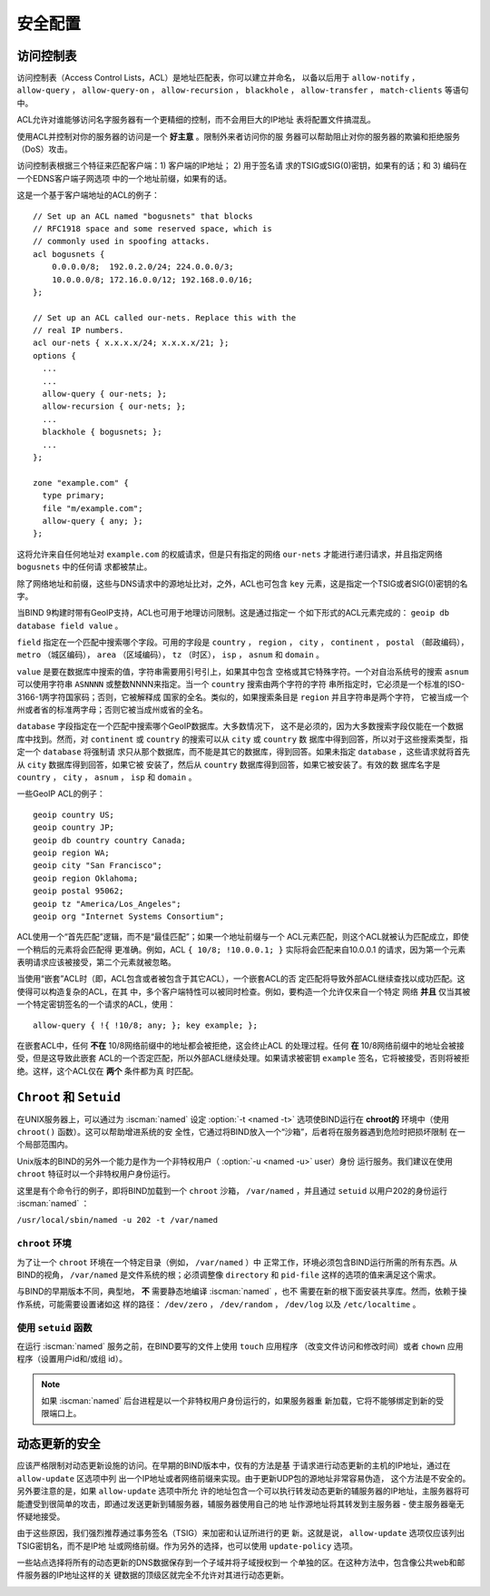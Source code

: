 .. Copyright (C) Internet Systems Consortium, Inc. ("ISC")
..
.. SPDX-License-Identifier: MPL-2.0
..
.. This Source Code Form is subject to the terms of the Mozilla Public
.. License, v. 2.0.  If a copy of the MPL was not distributed with this
.. file, you can obtain one at https://mozilla.org/MPL/2.0/.
..
.. See the COPYRIGHT file distributed with this work for additional
.. information regarding copyright ownership.

.. _security:

安全配置
========

.. _file_permissions:

.. _access_Control_Lists:

访问控制表
--------------------

访问控制表（Access Control Lists，ACL）是地址匹配表，你可以建立并命名，
以备以后用于 ``allow-notify`` ， ``allow-query`` ， ``allow-query-on`` ，
``allow-recursion`` ， ``blackhole`` ， ``allow-transfer`` ，
``match-clients`` 等语句中。

ACL允许对谁能够访问名字服务器有一个更精细的控制，而不会用巨大的IP地址
表将配置文件搞混乱。

使用ACL并控制对你的服务器的访问是一个 **好主意** 。限制外来者访问你的服
务器可以帮助阻止对你的服务器的欺骗和拒绝服务（DoS）攻击。

访问控制表根据三个特征来匹配客户端：1) 客户端的IP地址； 2) 用于签名请
求的TSIG或SIG(0)密钥，如果有的话；和 3) 编码在一个EDNS客户端子网选项
中的一个地址前缀，如果有的话。

这是一个基于客户端地址的ACL的例子：

::

   // Set up an ACL named "bogusnets" that blocks
   // RFC1918 space and some reserved space, which is
   // commonly used in spoofing attacks.
   acl bogusnets {
       0.0.0.0/8;  192.0.2.0/24; 224.0.0.0/3;
       10.0.0.0/8; 172.16.0.0/12; 192.168.0.0/16;
   };

   // Set up an ACL called our-nets. Replace this with the
   // real IP numbers.
   acl our-nets { x.x.x.x/24; x.x.x.x/21; };
   options {
     ...
     ...
     allow-query { our-nets; };
     allow-recursion { our-nets; };
     ...
     blackhole { bogusnets; };
     ...
   };

   zone "example.com" {
     type primary;
     file "m/example.com";
     allow-query { any; };
   };

这将允许来自任何地址对 ``example.com`` 的权威请求，但是只有指定的网络
``our-nets`` 才能进行递归请求，并且指定网络 ``bogusnets`` 中的任何请
求都被禁止。

除了网络地址和前缀，这些与DNS请求中的源地址比对，之外，ACL也可包含
``key`` 元素，这是指定一个TSIG或者SIG(0)密钥的名字。

当BIND 9构建时带有GeoIP支持，ACL也可用于地理访问限制。这是通过指定一
个如下形式的ACL元素完成的： ``geoip db database field value`` 。

``field`` 指定在一个匹配中搜索哪个字段。可用的字段是 ``country`` ，
``region`` ， ``city`` ， ``continent`` ， ``postal`` （邮政编码），
``metro`` （城区编码）， ``area`` （区域编码）， ``tz`` （时区），
``isp`` ， ``asnum`` 和 ``domain`` 。

``value`` 是要在数据库中搜索的值，字符串需要用引号引上，如果其中包含
空格或其它特殊字符。一个对自治系统号的搜索 ``asnum`` 可以使用字符串
``ASNNNN`` 或整数NNNN来指定。当一个 ``country`` 搜索由两个字符的字符
串所指定时，它必须是一个标准的ISO-3166-1两字符国家码；否则，它被解释成
国家的全名。类似的，如果搜索条目是 ``region`` 并且字符串是两个字符，
它被当成一个州或者省的标准两字母；否则它被当成州或省的全名。

``database`` 字段指定在一个匹配中搜索哪个GeoIP数据库。大多数情况下，
这不是必须的，因为大多数搜索字段仅能在一个数据库中找到。然而，对
``continent`` 或 ``country`` 的搜索可以从 ``city`` 或 ``country`` 数
据库中得到回答，所以对于这些搜索类型，指定一个 ``database`` 将强制请
求只从那个数据库，而不能是其它的数据库，得到回答。如果未指定
``database`` ，这些请求就将首先从 ``city`` 数据库得到回答，如果它被
安装了，然后从 ``country`` 数据库得到回答，如果它被安装了。有效的数
据库名字是 ``country`` ， ``city`` ， ``asnum`` ， ``isp`` 和
``domain`` 。

一些GeoIP ACL的例子：

::

   geoip country US;
   geoip country JP;
   geoip db country country Canada;
   geoip region WA;
   geoip city "San Francisco";
   geoip region Oklahoma;
   geoip postal 95062;
   geoip tz "America/Los_Angeles";
   geoip org "Internet Systems Consortium";

ACL使用一个“首先匹配”逻辑，而不是“最佳匹配”；如果一个地址前缀与一个
ACL元素匹配，则这个ACL就被认为匹配成立，即使一个稍后的元素将会匹配得
更准确。例如，ACL ``{ 10/8; !10.0.0.1; }`` 实际将会匹配来自10.0.0.1
的请求，因为第一个元素表明请求应该被接受，第二个元素就被忽略。

当使用“嵌套”ACL时（即，ACL包含或者被包含于其它ACL），一个嵌套ACL的否
定匹配将导致外部ACL继续查找以成功匹配。这使得可以构造复杂的ACL，在其
中，多个客户端特性可以被同时检查。例如，要构造一个允许仅来自一个特定
网络 **并且** 仅当其被一个特定密钥签名的一个请求的ACL，使用：

::

   allow-query { !{ !10/8; any; }; key example; };

在嵌套ACL中，任何 **不在** 10/8网络前缀中的地址都会被拒绝，这会终止ACL
的处理过程。任何 **在** 10/8网络前缀中的地址会被接受，但是这导致此嵌套
ACL的一个否定匹配，所以外部ACL继续处理。如果请求被密钥 ``example``
签名，它将被接受，否则将被拒绝。这样，这个ACL仅在 **两个** 条件都为真
时匹配。

.. _chroot_and_setuid:

``Chroot`` 和 ``Setuid``
-------------------------

在UNIX服务器上，可以通过为 :iscman:`named` 设定
:option:`-t <named -t>` 选项使BIND运行在
**chroot的** 环境中（使用 ``chroot()`` 函数）。这可以帮助增进系统的安
全性，它通过将BIND放入一个“沙箱”，后者将在服务器遇到危险时把损坏限制
在一个局部范围内。

Unix版本的BIND的另外一个能力是作为一个非特权用户（
:option:`-u <named -u>` user）身份
运行服务。我们建议在使用 ``chroot`` 特征时以一个非特权用户身份运行。

这里是有个命令行的例子，即将BIND加载到一个 ``chroot`` 沙箱，
``/var/named`` ，并且通过 ``setuid`` 以用户202的身份运行 :iscman:`named` ：

``/usr/local/sbin/named -u 202 -t /var/named``

.. _chroot:

``chroot`` 环境
~~~~~~~~~~~~~~~~~

为了让一个 ``chroot`` 环境在一个特定目录（例如， ``/var/named`` ）中
正常工作，环境必须包含BIND运行所需的所有东西。从BIND的视角，
``/var/named`` 是文件系统的根；必须调整像 ``directory`` 和 ``pid-file``
这样的选项的值来满足这个需求。

与BIND的早期版本不同，典型地， **不** 需要静态地编译 :iscman:`named` ，也不
需要在新的根下面安装共享库。然而，依赖于操作系统，可能需要设置诸如这
样的路径： ``/dev/zero`` ， ``/dev/random`` ， ``/dev/log`` 以及
``/etc/localtime`` 。

.. _setuid:

使用 ``setuid`` 函数
~~~~~~~~~~~~~~~~~~~~~~~~~~~~~

在运行 :iscman:`named` 服务之前，在BIND要写的文件上使用 ``touch`` 应用程序
（改变文件访问和修改时间）或者 ``chown`` 应用程序（设置用户id和/或组
id）。

.. note::

   如果 :iscman:`named` 后台进程是以一个非特权用户身份运行的，如果服务器重
   新加载，它将不能够绑定到新的受限端口上。

.. _dynamic_update_security:

动态更新的安全
-----------------------

应该严格限制对动态更新设施的访问。在早期的BIND版本中，仅有的方法是基
于请求进行动态更新的主机的IP地址，通过在 ``allow-update`` 区选项中列
出一个IP地址或者网络前缀来实现。由于更新UDP包的源地址非常容易伪造，
这个方法是不安全的。另外要注意的是，如果 ``allow-update`` 选项中所允
许的地址包含一个可以执行转发动态更新的辅服务器的IP地址，主服务器将可
能遭受到很简单的攻击，即通过发送更新到辅服务器，辅服务器使用自己的地
址作源地址将其转发到主服务器 - 使主服务器毫无怀疑地接受。

由于这些原因，我们强烈推荐通过事务签名（TSIG）来加密和认证所进行的更
新。这就是说， ``allow-update`` 选项仅应该列出TSIG密钥名，而不是IP地
址或网络前缀。作为另外的选择，也可以使用 ``update-policy`` 选项。

一些站点选择将所有的动态更新的DNS数据保存到一个子域并将子域授权到一
个单独的区。在这种方法中，包含像公共web和邮件服务器的IP地址这样的关
键数据的顶级区就完全不允许对其进行动态更新。

.. _sec_file_transfer:

.. _dns_over_tls:
